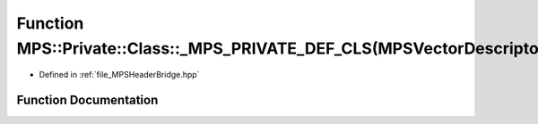 .. _exhale_function__m_p_s_header_bridge_8hpp_1a0596afbef4d0f432622d30526d79566e:

Function MPS::Private::Class::_MPS_PRIVATE_DEF_CLS(MPSVectorDescriptor)
=======================================================================

- Defined in :ref:`file_MPSHeaderBridge.hpp`


Function Documentation
----------------------


.. doxygenfunction:: MPS::Private::Class::_MPS_PRIVATE_DEF_CLS(MPSVectorDescriptor)
   :project: MPSCPP